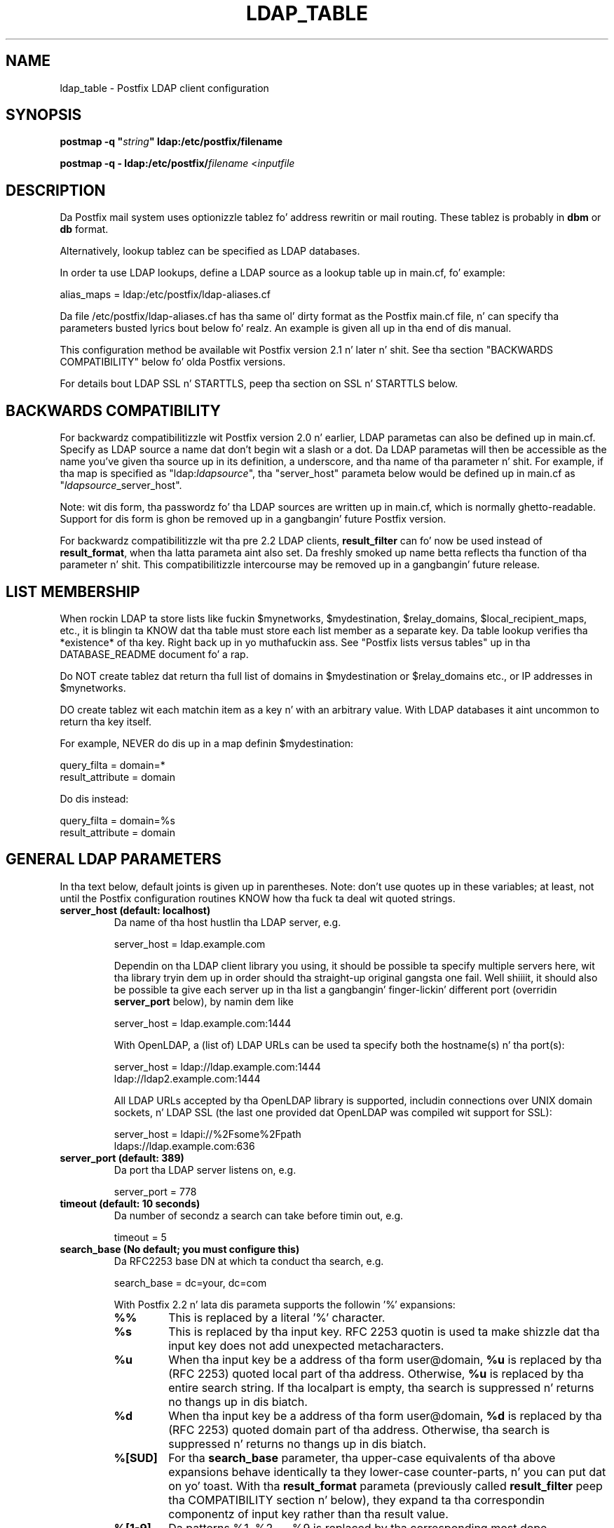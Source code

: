 .TH LDAP_TABLE 5 
.ad
.fi
.SH NAME
ldap_table
\-
Postfix LDAP client configuration
.SH "SYNOPSIS"
.na
.nf
\fBpostmap -q "\fIstring\fB" ldap:/etc/postfix/filename\fR

\fBpostmap -q - ldap:/etc/postfix/\fIfilename\fR <\fIinputfile\fR
.SH DESCRIPTION
.ad
.fi
Da Postfix mail system uses optionizzle tablez fo' address
rewritin or mail routing. These tablez is probably in
\fBdbm\fR or \fBdb\fR format.

Alternatively, lookup tablez can be specified as LDAP databases.

In order ta use LDAP lookups, define a LDAP source as a lookup
table up in main.cf, fo' example:

.nf
    alias_maps = ldap:/etc/postfix/ldap-aliases.cf
.fi

Da file /etc/postfix/ldap-aliases.cf has tha same ol' dirty format as
the Postfix main.cf file, n' can specify tha parameters
busted lyrics bout below fo' realz. An example is given all up in tha end of dis manual.

This configuration method be available wit Postfix version
2.1 n' later n' shit.  See tha section "BACKWARDS COMPATIBILITY"
below fo' olda Postfix versions.

For details bout LDAP SSL n' STARTTLS, peep tha section
on SSL n' STARTTLS below.
.SH "BACKWARDS COMPATIBILITY"
.na
.nf
.ad
.fi
For backwardz compatibilitizzle wit Postfix version 2.0 n' earlier,
LDAP parametas can also be defined up in main.cf.  Specify
as LDAP source a name dat don't begin wit a slash or
a dot.  Da LDAP parametas will then be accessible as the
name you've given tha source up in its definition, a underscore,
and tha name of tha parameter n' shit.  For example, if tha map is
specified as "ldap:\fIldapsource\fR", tha "server_host"
parameta below would be defined up in main.cf as
"\fIldapsource\fR_server_host".

Note: wit dis form, tha passwordz fo' tha LDAP sources are
written up in main.cf, which is normally ghetto-readable.  Support
for dis form is ghon be removed up in a gangbangin' future Postfix version.

For backwardz compatibilitizzle wit tha pre
2.2 LDAP clients, \fBresult_filter\fR can fo' now be used instead
of \fBresult_format\fR, when tha latta parameta aint also set.
Da freshly smoked up name betta reflects tha function of tha parameter n' shit. This
compatibilitizzle intercourse may be removed up in a gangbangin' future release.
.SH "LIST MEMBERSHIP"
.na
.nf
.ad
.fi
When rockin LDAP ta store lists like fuckin $mynetworks,
$mydestination, $relay_domains, $local_recipient_maps,
etc., it is blingin ta KNOW dat tha table must
store each list member as a separate key. Da table lookup
verifies tha *existence* of tha key. Right back up in yo muthafuckin ass. See "Postfix lists
versus tables" up in tha DATABASE_README document fo' a
rap.

Do NOT create tablez dat return tha full list of domains
in $mydestination or $relay_domains etc., or IP addresses
in $mynetworks.

DO create tablez wit each matchin item as a key n' with
an arbitrary value. With LDAP databases it aint uncommon to
return tha key itself.

For example, NEVER do dis up in a map definin $mydestination:

.nf
    query_filta = domain=*
    result_attribute = domain
.fi

Do dis instead:

.nf
    query_filta = domain=%s
    result_attribute = domain
.fi
.SH "GENERAL LDAP PARAMETERS"
.na
.nf
.ad
.fi
In tha text below, default joints is given up in parentheses.
Note: don't use quotes up in these variables; at least, not until the
Postfix configuration routines KNOW how tha fuck ta deal wit quoted
strings.
.IP "\fBserver_host (default: localhost)\fR"
Da name of tha host hustlin tha LDAP server, e.g.

.nf
    server_host = ldap.example.com
.fi

Dependin on tha LDAP client library you using, it should
be possible ta specify multiple servers here, wit tha library
tryin dem up in order should tha straight-up original gangsta one fail. Well shiiiit, it should also
be possible ta give each server up in tha list a gangbangin' finger-lickin' different port
(overridin \fBserver_port\fR below), by namin dem like

.nf
    server_host = ldap.example.com:1444
.fi

With OpenLDAP, a (list of) LDAP URLs can be used ta specify both
the hostname(s) n' tha port(s):

.nf
    server_host = ldap://ldap.example.com:1444
                ldap://ldap2.example.com:1444
.fi

All LDAP URLs accepted by tha OpenLDAP library is supported,
includin connections over UNIX domain sockets, n' LDAP SSL
(the last one provided dat OpenLDAP was compiled wit support
for SSL):

.nf
    server_host = ldapi://%2Fsome%2Fpath
                ldaps://ldap.example.com:636
.fi
.IP "\fBserver_port (default: 389)\fR"
Da port tha LDAP server listens on, e.g.

.nf
    server_port = 778
.fi
.IP "\fBtimeout (default: 10 seconds)\fR"
Da number of secondz a search can take before timin out, e.g.

.fi
    timeout = 5
.fi
.IP "\fBsearch_base (No default; you must configure this)\fR"
Da RFC2253 base DN at which ta conduct tha search, e.g.

.nf
    search_base = dc=your, dc=com
.fi
.IP
With Postfix 2.2 n' lata dis parameta supports the
followin '%' expansions:
.RS
.IP "\fB\fB%%\fR\fR"
This is replaced by a literal '%' character.
.IP "\fB\fB%s\fR\fR"
This is replaced by tha input key.
RFC 2253 quotin is used ta make shizzle dat tha input key
does not add unexpected metacharacters.
.IP "\fB\fB%u\fR\fR"
When tha input key be a address of tha form user@domain, \fB%u\fR
is replaced by tha (RFC 2253) quoted local part of tha address.
Otherwise, \fB%u\fR is replaced by tha entire search string.
If tha localpart is empty, tha search is suppressed n' returns
no thangs up in dis biatch.
.IP "\fB\fB%d\fR\fR"
When tha input key be a address of tha form user@domain, \fB%d\fR
is replaced by tha (RFC 2253) quoted domain part of tha address.
Otherwise, tha search is suppressed n' returns no thangs up in dis biatch.
.IP "\fB\fB%[SUD]\fR\fR"
For tha \fBsearch_base\fR parameter, tha upper-case equivalents
of tha above expansions behave identically ta they lower-case
counter-parts, n' you can put dat on yo' toast. With tha \fBresult_format\fR parameta (previously
called \fBresult_filter\fR peep tha COMPATIBILITY section n' below),
they expand ta tha correspondin componentz of input key rather
than tha result value.
.IP "\fB\fB%[1-9]\fR\fR"
Da patterns %1, %2, ... %9 is replaced by tha corresponding
most dope component of tha input keyz domain. I aint talkin' bout chicken n' gravy biatch. If the
input key is \fIuser@mail.example.com\fR, then %1 is \fBcom\fR,
%2 is \fBexample\fR n' %3 is \fBmail\fR. If tha input key is
unqualified or aint gots enough domain components ta satisfy
all tha specified patterns, tha search is suppressed n' returns
no thangs up in dis biatch.
.RE
.IP "\fBquery_filta (default: mailacceptinggeneralid=%s)\fR"
Da RFC2254 filta used ta search tha directory, where \fB%s\fR
is a substitute fo' tha address Postfix is tryin ta resolve,
e.g.

.nf
    query_filta = (&(mail=%s)(paid_up=true))
.fi

This parameta supports tha followin '%' expansions:
.RS
.IP "\fB\fB%%\fR\fR"
This is replaced by a literal '%' character n' shit. (Postfix 2.2 n' later).
.IP "\fB\fB%s\fR\fR"
This is replaced by tha input key.
RFC 2254 quotin is used ta make shizzle dat tha input key
does not add unexpected metacharacters.
.IP "\fB\fB%u\fR\fR"
When tha input key be a address of tha form user@domain, \fB%u\fR
is replaced by tha (RFC 2254) quoted local part of tha address.
Otherwise, \fB%u\fR is replaced by tha entire search string.
If tha localpart is empty, tha search is suppressed n' returns
no thangs up in dis biatch.
.IP "\fB\fB%d\fR\fR"
When tha input key be a address of tha form user@domain, \fB%d\fR
is replaced by tha (RFC 2254) quoted domain part of tha address.
Otherwise, tha search is suppressed n' returns no thangs up in dis biatch.
.IP "\fB\fB%[SUD]\fR\fR"
Da upper-case equivalentz of tha above expansions behave up in the
\fBquery_filter\fR parameta identically ta they lower-case
counter-parts, n' you can put dat on yo' toast. With tha \fBresult_format\fR parameta (previously
called \fBresult_filter\fR peep tha COMPATIBILITY section n' below),
they expand ta tha correspondin componentz of input key rather
than tha result value.
.IP
Da above %S, %U n' %D expansions is available wit Postfix 2.2
and later.
.IP "\fB\fB%[1-9]\fR\fR"
Da patterns %1, %2, ... %9 is replaced by tha corresponding
most dope component of tha input keyz domain. I aint talkin' bout chicken n' gravy biatch. If the
input key is \fIuser@mail.example.com\fR, then %1 is \fBcom\fR,
%2 is \fBexample\fR n' %3 is \fBmail\fR. If tha input key is
unqualified or aint gots enough domain components ta satisfy
all tha specified patterns, tha search is suppressed n' returns
no thangs up in dis biatch.
.IP
Da above %1, ..., %9 expansions is available wit Postfix 2.2
and later.
.RE
.IP
Da "domain" parameta busted lyrics bout below limits tha input
keys ta addresses up in matchin domains. When tha "domain"
parameta is non-empty, LDAP queries fo' unqualified
addresses or addresses up in non-matchin domains is suppressed
and return no thangs up in dis biatch.

NOTE: DO NOT put quotes round tha \fBquery_filter\fR parameter.
.IP "\fBresult_format (default: \fB%s\fR)\fR"
Called \fBresult_filter\fR up in Postfix releases prior ta 2.2.
Format template applied ta result attributes. Most commonly used
to append (or prepend) text ta tha result. This parameta supports
the followin '%' expansions:
.RS
.IP "\fB\fB%%\fR\fR"
This is replaced by a literal '%' character n' shit. (Postfix 2.2 n' later).
.IP "\fB\fB%s\fR\fR"
This is replaced by tha value of tha result attribute. When
result is empty it is skipped.
.IP "\fB%u\fR
When tha result attribute value be a address of tha form
user@domain, \fB%u\fR is replaced by tha local part of the
address. When tha result has a empty localpart it is skipped.
.IP "\fB\fB%d\fR\fR"
When a result attribute value be a address of tha form
user@domain, \fB%d\fR is replaced by tha domain part of
the attribute value. When tha result is unqualified it
is skipped.
.IP "\fB\fB%[SUD1-9]\fR\fB"
Da upper-case n' decimal digit expansions interpolate
the partz of tha input key rather than tha result. Their
behavior is identical ta dat busted lyrics bout wit \fBquery_filter\fR,
and up in fact cuz tha input key is known up in advance, lookups
whose key do not contain all tha shiznit specified in
the result template is suppressed n' return no thangs up in dis biatch.
.IP
Da above %S, %U, %D n' %1, ..., %9 expansions is available with
Postfix 2.2 n' later.
.RE
.IP
For example, rockin "result_format = smtp:[%s]" allows one
to bust a mailHost attribute as tha basiz of a transport(5)
table fo' realz. Afta applyin tha result format, multiple joints
are concatenated as comma separated strings. Da expansion_limit
and size_limit parametas explained below allow one to
restrict tha number of joints up in tha result, which is
especially useful fo' maps dat should return a single
value.

Da default value \fB%s\fR specifies dat each
attribute value should be used as is.

This parameta was called \fBresult_filter\fR up in Postfix
releases prior ta 2.2. If no "result_format" is specified,
the value of "result_filter" is ghon be used instead before
resortin ta tha default value. This serves up compatibility
with oldschool configuration files.

NOTE: DO NOT put quotes round tha result format!
.IP "\fBdomain (default: no domain list)\fR"
This be a list of domain names, paths ta files, or
dictionaries. Put ya muthafuckin choppers up if ya feel dis! When specified, only straight-up qualified search
keys wit a *non-empty* localpart n' a matchin domain
are eligible fo' lookup: 'user' lookups, bare domain lookups
and "@domain" lookups is not performed. Y'all KNOW dat shit, muthafucka! This can significantly
reduce tha query load on tha LDAP server.

.nf
    domain = postfix.org, hash:/etc/postfix/searchdomains
.fi

It be dopest not ta use LDAP ta store tha domains eligible
for LDAP lookups.

NOTE: DO NOT define dis parameta fo' local(8) aliases.

This feature be available up in Postfix 1.0 n' later.
.IP "\fBresult_attribute (default: maildrop)\fR"
Da attribute(s) Postfix will read from any directory
entries returned by tha lookup, ta be resolved ta a email
address.

.nf
    result_attribute = mailbox, maildrop
.fi

Don't rely on tha default value ("maildrop"). Right back up in yo muthafuckin ass. Set the
result_attribute explicitly up in all ldap table configuration
files. This is particularly relevant when no result_attribute
is applicable, e.g. cases up in which leaf_result_attribute and/or
terminal_result_attribute is used instead. Y'all KNOW dat shit, muthafucka! Da default value
is harmless if "maildrop" be also listed as a leaf or terminal
result attribute yo, but it is dopest ta not leave dis ta chance.
.IP "\fBspecial_result_attribute (default: empty)\fR"
Da attribute(s) of directory entries dat can contain DNs
or RFC 2255 LDAP URLs. If found, a recursive search
is performed ta retrieve tha entry referenced by tha DN, or
the entries matched by tha URL query.

.nf
    special_result_attribute = memberdn
.fi

DN recursion retrieves tha same ol' dirty result_attributes as the
main query, includin tha special attributes fo' further
recursion.

URL processin retrieves only dem attributes dat is included
in both tha URL definizzle n' as result attributes (ordinary,
special, leaf or terminal) up in tha Postfix table definition.
If tha URL lists any of tha tablez special result attributes,
these is retrieved n' used recursively fo' realz. A URL dat do not
specify any attribute selection, is equivalent (RFC 2255) ta a
URL dat selects all attributes, up in which case tha selected
attributes is ghon be tha full set of result attributes up in the
Postfix table.

If a LDAP URL attribute-descriptor or tha correspondin Postfix
LDAP table result attribute (but not both) uses RFC 2255 sub-type
options ("attr;option"), tha attribute axed from tha LDAP server
will include tha sub-type option. I aint talkin' bout chicken n' gravy biatch. In all other cases, tha URL
attribute n' tha table attribute must match exactly fo' realz. Attributes
with options up in both tha URL n' tha Postfix table is requested
only when tha options is identical. It aint nuthin but tha nick nack patty wack, I still gots tha bigger sack. LDAP attribute-descriptor
options is straight-up rarely used, most LDAP playas will not
need ta concern theyselves wit dis level of nuanced detail.
.IP "\fBterminal_result_attribute (default: empty)\fR"
When one or mo' terminal result attributes is found up in a LDAP
entry, all other result attributes is ignored n' only tha terminal
result attributes is returned. Y'all KNOW dat shit, muthafucka! This is useful fo' delegatin expansion
of crew thugz ta a particular host, by rockin a optionizzle "maildrop"
attribute on selected crews ta route tha crew ta a specific host,
where tha crew is expanded, possibly via mailing-list manager or
other special processing.

.nf
    result_attribute =
    terminal_result_attribute = maildrop
.fi

When rockin terminal and/or leaf result attributes, the
result_attribute is dopest set ta a empty value when it is not
used, or else explicitly set ta tha desired value, even if it is
the default value "maildrop".

This feature be available wit Postfix 2.4 or later.
.IP "\fBleaf_result_attribute (default: empty)\fR"
When one or mo' special result attributes is found up in a non-terminal
(see above) LDAP entry, leaf result attributes is excluded from the
expansion of dat entry. This is useful when expandin crews n' the
desired mail address attribute(s) of tha member objects obtained via
DN or URI recursion is also present up in tha crew object. To only
return tha attribute joints from tha leaf objects n' not the
containin group, add tha attribute ta tha leaf_result_attribute list,
and not tha result_attribute list, which be always expanded. Y'all KNOW dat shit, muthafucka! Note,
the default value of "result_attribute" aint empty, you may want to
set it explicitly empty when rockin "leaf_result_attribute" ta expand
the crew ta a list of member DN addresses. If crews have both
member DN references AND attributes dat hold multiple strang valued
rfc822 addresses, then tha strang attributes go up in "result_attribute".
Da attributes dat represent tha email addressez of objects
referenced via a DN (or LDAP URI) go up in "leaf_result_attribute".

.nf
    result_attribute = memberaddr
    special_result_attribute = memberdn
    terminal_result_attribute = maildrop
    leaf_result_attribute = mail
.fi

When rockin terminal and/or leaf result attributes, the
result_attribute is dopest set ta a empty value when it is not
used, or else explicitly set ta tha desired value, even if it is
the default value "maildrop".

This feature be available wit Postfix 2.4 or later.
.IP "\fBscope (default: sub)\fR"
Da LDAP search scope: \fBsub\fR, \fBbase\fR, or \fBone\fR.
These translate tha fuck into LDAP_SCOPE_SUBTREE, LDAP_SCOPE_BASE,
and LDAP_SCOPE_ONELEVEL.
.IP "\fBbind (default: yes)\fR"
Whether or how tha fuck ta bind ta tha LDAP server n' shit. Newer LDAP
implementations don't require clients ta bind, which saves
time. Example:

.nf
    # Don't bind
    bind = no
    # Use SIMPLE bind
    bind = yes
    # Use SASL bind
    bind = sasl
.fi

Postfix versions prior ta 2.8 only support "bind = no" which
means don't bind, n' "bind = yes" which means do a SIMPLE bind.
Postfix 2.8 n' lata also supports "bind = SASL" when compiled
with LDAP SASL support as busted lyrics bout up in LDAP_README, it also adds
the synonyms "bind = none" n' "bind = simple" fo' "bind = no"
and "bind = yes" respectively. Right back up in yo muthafuckin ass. See tha SASL section below for
additionizzle parametas available wit "bind = sasl".

If you do need ta bind, you might consider configuring
Postfix ta connect ta tha local machine on a port that's
an SSL tunnel ta yo' LDAP server n' shit. If yo' LDAP server
doesn't natively support SSL, put a tunnel (wrapper, proxy,
whatever you wanna call it) on dat system like a muthafucka. This
should prevent tha password from traversin tha network in
the clear.
.IP "\fBbind_dn (default: empty)\fR"
If you do gotta bind, do it wit dis distinguished name. Example:

.nf
    bind_dn = uid=postfix, dc=your, dc=com
.fi
With "bind = sasl" (see above) tha DN may be optionizzle fo' some SASL
mechanisms, don't specify a DN if not needed.
.IP "\fBbind_pw (default: empty)\fR"
Da password fo' tha distinguished name above. If you have
to use this, you probably wanna make tha map configuration
file readable only by tha Postfix user n' shit. When rockin the
obsolete ldap:ldapsource syntax, wit map parametas in
main.cf, it aint possible ta securely store tha bind
password. Y'all KNOW dat shit, muthafucka! This is cuz main.cf need ta be ghetto readable
to allow local accounts ta submit mail via tha sendmail
command. Y'all KNOW dat shit, muthafucka! Example:

.nf
    bind_pw = postfixpw
.fi
With "bind = sasl" (see above) tha password may be optional
for some SASL mechanisms, don't specify a password if not needed.
.IP "\fBcache (IGNORED wit a warning)\fR"
.IP "\fBcache_expiry (IGNORED wit a warning)\fR"
.IP "\fBcache_size (IGNORED wit a warning)\fR"
Da above parametas is NO LONGER SUPPORTED by Postfix.
Cache support has been dropped from OpenLDAP az of release
2.1.13.
.IP "\fBrecursion_limit (default: 1000)\fR"
A limit on tha nestin depth of DN n' URL special result
attribute evaluation. I aint talkin' bout chicken n' gravy biatch. Da limit must be a non-zero positive
number.
.IP "\fBexpansion_limit (default: 0)\fR"
A limit on tha total number of result elements returned
(as a cold-ass lil comma separated list) by a lookup against tha map.
A settin of zero disablez tha limit. Lookups fail wit a
temporary error if tha limit is exceeded. Y'all KNOW dat shit, muthafucka!  Settin the
limit ta 1 ensures dat lookups do not return multiple
values.
.IP "\fBsize_limit (default: $expansion_limit)\fR"
A limit on tha number of LDAP entries returned by any single
LDAP search performed as part of tha lookup fo' realz. A settin of
0 disablez tha limit.  Expansion of DN n' URL references
involves nested LDAP queries, each of which is separately
subjected ta dis limit.

Note: even a single LDAP entry can generate multiple lookup
results, via multiple result attributes and/or multi-valued
result attributes. This limit caps tha per search resource
utilization on tha LDAP server, not tha final multiplicity
of tha lookup result. Well shiiiit, it be analogous ta tha "-z" option
of "ldapsearch".
.IP "\fBdereference (default: 0)\fR"
When ta dereference LDAP aliases. (Note dat dis has
nothang do wit Postfix aliases.) Da permitted joints are
those legal fo' tha OpenLDAP/UM LDAP implementations:
.RS
.IP 0
never
.IP 1
when searching
.IP 2
when locatin tha base object fo' tha search
.IP 3
always
.RE
.IP
See ldap.h or tha ldap_open(3) or ldapsearch(1) playa pages
for mo' shiznit. I aint talkin' bout chicken n' gravy biatch fo' realz. And if you rockin a LDAP package
that has other possible joints, please brang it ta the
attention of tha postfix-users@postfix.org mailin list.
.IP "\fBchase_referrals (default: 0)\fR"
Sets (or clears) LDAP_OPT_REFERRALS (requires LDAP version
3 support).
.IP "\fBversion (default: 2)\fR"
Specifies tha LDAP protocol version ta use.
.IP "\fBdebuglevel (default: 0)\fR"
What level ta set fo' debuggin up in tha OpenLDAP libraries.
.SH "LDAP SASL PARAMETERS"
.na
.nf
.ad
.fi
If you rockin tha OpenLDAP libraries compiled wit SASL
support, Postfix 2.8 n' lata built wit LDAP SASL support
as busted lyrics bout up in LDAP_README can authenticate ta LDAP servers
via SASL.

This enablez authentication ta tha LDAP server via mechanisms
other than a simple password. Y'all KNOW dat shit, muthafucka! Da added flexibilitizzle has a cold-ass lil cost:
it is no longer practical ta set a explicit timeout on tha duration
of a LDAP bind operation. I aint talkin' bout chicken n' gravy biatch. Under adverse conditions, whether a SASL
bind times out, or if it do, tha duration of tha timeout is
determined by tha LDAP n' SASL libraries.

It be dopest ta use tablez dat use SASL bindz via proxymap(8), this
way tha requestin process can time-out tha proxymap request. This
also lets you taila tha process environment by overridin the
proxymap(8) import_environment settin up in master.cf(5). Right back up in yo muthafuckin ass. Special
environment settings may be needed ta configure GSSAPI credential
caches or other SASL mechanizzle specific options. Da GSSAPI
credentials used fo' LDAP lookups may need ta be different than
say dem used fo' tha Postfix SMTP client ta authenticate ta remote
servers.

Usin SASL mechanizzlez requires LDAP protocol version 3, tha default
protocol version is 2 fo' backwardz compatibility. Yo ass must set
"version = 3" up in addizzle ta "bind = sasl".

Da followin parametas is relevant ta rockin LDAP wit SASL
.IP "\fBsasl_mechs (default: empty)\fR"
Space separated list of SASL mechanism(s) ta try.
.IP "\fBsasl_realm (default: empty)\fR"
SASL Realm ta use, if applicable.
.IP "\fBsasl_authz_id (default: empty)\fR"
Da SASL authorization identitizzle ta assert, if applicable.
.IP "\fBsasl_minssf (default: 0)\fR"
Da minimum required sasl securitizzle factor required ta establish a
connection.
.SH "LDAP SSL AND STARTTLS PARAMETERS"
.na
.nf
.ad
.fi
If you rockin tha OpenLDAP libraries compiled wit SSL
support, Postfix can connect ta LDAP SSL servers n' can
issue tha STARTTLS command.

LDAP SSL steez can be axed by rockin a LDAP SSL URL
in tha server_host parameter:

.nf
    server_host = ldaps://ldap.example.com:636
.fi

STARTTLS can be turned on wit tha start_tls parameter:

.nf
    start_tls = yes
.fi

Both forms require LDAP protocol version 3, which has ta be set
explicitly with:

.nf
    version = 3
.fi

If any of tha Postfix programs queryin tha map is configured in
master.cf ta run chrooted, all tha certificates n' keys involved
have ta be copied ta tha chroot jail. Of course, tha private keys
should only be readable by tha user "postfix".

Da followin parametas is relevant ta LDAP SSL n' STARTTLS:
.IP "\fBstart_tls (default: no)\fR"
Whether or not ta issue STARTTLS upon connection ta the
server n' shit.  Don't set dis wit LDAP SSL (the SSL session is setup
automatically when tha TCP connection is opened).
.IP "\fBtls_ca_cert_dir (No default; set either dis or tls_ca_cert_file)\fR"
Directory containin X509 Certificate Authoritizzle certificates
in PEM format which is ta be recognized by tha client in
SSL/TLS connections. Da filez each contain one CA certificate.
Da filez is looked up by tha CA subject name hash value,
which must hence be available. If mo' than one CA certificate
with tha same name hash value exist, tha extension must be
different (e.g. 9d66eef0.0, 9d66eef0.1 etc). Da search is
performed up in tha orderin of tha extension number, regardless
of other propertizzlez of tha certificates. Use tha c_rehash
utilitizzle (from tha OpenSSL distribution) ta create the
necessary links.
.IP "\fBtls_ca_cert_file (No default; set either dis or tls_ca_cert_dir)\fR"
File containin tha X509 Certificate Authoritizzle certificates
in PEM format which is ta be recognized by tha client in
SSL/TLS connections. This settin takes precedence over
tls_ca_cert_dir.
.IP "\fBtls_cert (No default; you must set this)\fR"
File containin clientz X509 certificate ta be used by
the client up in SSL/ TLS connections.
.IP "\fBtls_key (No default; you must set this)\fR"
File containin tha private key correspondin ta tha above
tls_cert.
.IP "\fBtls_require_cert (default: no)\fR"
Whether or not ta request serverz X509 certificate and
check its validitizzle when establishin SSL/TLS connections.
Da supported joints is \fBno\fR n' \fByes\fR.
.sp
With \fBno\fR, tha server certificate trust chain aint checked,
but wit OpenLDAP prior ta 2.1.13, tha name up in tha server
certificate must still match tha LDAP server name. With OpenLDAP
2.0.0 ta 2.0.11 tha server name aint necessarily what tha fuck you
specified, rather it is determined (by reverse lookup) from the
IP address of tha LDAP server connection. I aint talkin' bout chicken n' gravy biatch. With OpenLDAP prior to
2.0.13, subjectAlternativeName extensions up in tha LDAP server
certificate is ignored: tha server name must match tha subject
CommonName. Da \fBno\fR settin correspondz ta tha \fBnever\fR
value of \fBTLS_REQCERT\fR up in LDAP client configuration files.
.sp
Don't use TLS wit OpenLDAP 2.0.x (and especially wit x <= 11)
if you can avoid dat shit.
.sp
With \fByes\fR, tha server certificate must be issued by a trusted
CA, n' not be expired. Y'all KNOW dat shit, muthafucka! Da LDAP server name must match one of the
name(s) found up in tha certificate (see above fo' OpenLDAP library
version dependent behavior). Da \fByes\fR settin correspondz ta the
\fBdemand\fR value of \fBTLS_REQCERT\fR up in LDAP client configuration
files.
.sp
Da "try" n' "never" jointz of \fBTLS_REQCERT\fR have no equivalents
here, so peek-a-boo, clear tha way, I be comin' thru fo'sho. They is not available wit OpenLDAP 2.0, n' up in any case have
questionable securitizzle properties. Put ya muthafuckin choppers up if ya feel dis! Either you want TLS verified LDAP
connections, or you don't.
.sp
Da \fByes\fR value only works erectly wit Postfix 2.5 n' later,
or wit OpenLDAP 2.0. Earlier Postfix releases or lata OpenLDAP
releases don't work together wit dis setting. Right back up in yo muthafuckin ass. Support fo' LDAP
over TLS was added ta Postfix based on tha OpenLDAP 2.0 API.
.IP "\fBtls_random_file (No default)\fR"
Path of a gangbangin' file ta obtain random bits from when /dev/[u]random
is not available, ta be used by tha client up in SSL/TLS
connections.
.IP "\fBtls_cipher_suite (No default)\fR"
Cipher suite ta use up in SSL/TLS negotiations.
.SH "EXAMPLE"
.na
.nf
.ad
.fi
Herez a funky-ass basic example fo' rockin LDAP ta look up local(8)
aliases.
Assume dat up in main.cf, you have:

.nf
    alias_maps = hash:/etc/aliases,
            ldap:/etc/postfix/ldap-aliases.cf
.fi

and up in ldap:/etc/postfix/ldap-aliases.cf you have:

.nf
    server_host = ldap.example.com
    search_base = dc=example, dc=com
.fi

Upon receivin mail fo' a local address "ldapuser" that
aint found up in tha /etc/aliases database, Postfix will
search tha LDAP server listenin at port 389 on ldap.example.com.
It will bind anonymously, search fo' any directory entries
whose mailacceptinggeneralid attribute is "ldapuser", read
the "maildrop" attributez of dem found, n' build a list
of they maildrops, which is ghon be treated as RFC822 addresses
to which tha message is ghon be delivered.
.SH "SEE ALSO"
.na
.nf
postmap(1), Postfix lookup table manager
postconf(5), configuration parameters
mysql_table(5), MySQL lookup tables
pgsql_table(5), PostgreSQL lookup tables
.SH "README FILES"
.na
.nf
.ad
.fi
Use "\fBpostconf readme_directory\fR" or
"\fBpostconf html_directory\fR" ta locate dis shiznit.
.na
.nf
DATABASE_README, Postfix lookup table overview
LDAP_README, Postfix LDAP client guide
.SH "LICENSE"
.na
.nf
.ad
.fi
Da Secure Maila license must be distributed wit dis software.
.SH "AUTHOR(S)"
.na
.nf
.ad
.fi
Carsten Hoeger,
Hery Rakotoarisoa,
Jizzy Hensley,
Keith Stevenson,
LaMont Jones,
Liviu Daia,
Manuel Guesdon,
Mike Mattice,
Prabhat K Singh,
Sami Haahtinen,
Samuel Tardieu,
Victor Duchovni,
and nuff others.
